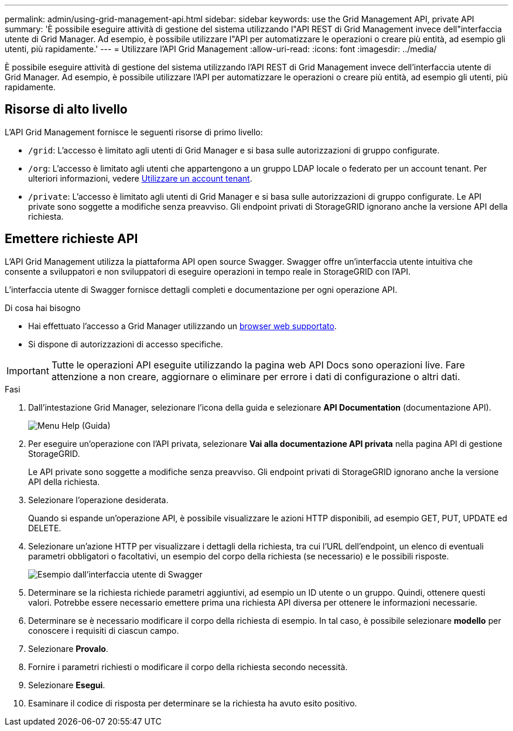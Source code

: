 ---
permalink: admin/using-grid-management-api.html 
sidebar: sidebar 
keywords: use the Grid Management API, private API 
summary: 'È possibile eseguire attività di gestione del sistema utilizzando l"API REST di Grid Management invece dell"interfaccia utente di Grid Manager. Ad esempio, è possibile utilizzare l"API per automatizzare le operazioni o creare più entità, ad esempio gli utenti, più rapidamente.' 
---
= Utilizzare l'API Grid Management
:allow-uri-read: 
:icons: font
:imagesdir: ../media/


[role="lead"]
È possibile eseguire attività di gestione del sistema utilizzando l'API REST di Grid Management invece dell'interfaccia utente di Grid Manager. Ad esempio, è possibile utilizzare l'API per automatizzare le operazioni o creare più entità, ad esempio gli utenti, più rapidamente.



== Risorse di alto livello

L'API Grid Management fornisce le seguenti risorse di primo livello:

* `/grid`: L'accesso è limitato agli utenti di Grid Manager e si basa sulle autorizzazioni di gruppo configurate.
* `/org`: L'accesso è limitato agli utenti che appartengono a un gruppo LDAP locale o federato per un account tenant. Per ulteriori informazioni, vedere xref:../tenant/index.adoc[Utilizzare un account tenant].
* `/private`: L'accesso è limitato agli utenti di Grid Manager e si basa sulle autorizzazioni di gruppo configurate. Le API private sono soggette a modifiche senza preavviso. Gli endpoint privati di StorageGRID ignorano anche la versione API della richiesta.




== Emettere richieste API

L'API Grid Management utilizza la piattaforma API open source Swagger. Swagger offre un'interfaccia utente intuitiva che consente a sviluppatori e non sviluppatori di eseguire operazioni in tempo reale in StorageGRID con l'API.

L'interfaccia utente di Swagger fornisce dettagli completi e documentazione per ogni operazione API.

.Di cosa hai bisogno
* Hai effettuato l'accesso a Grid Manager utilizzando un xref:../admin/web-browser-requirements.adoc[browser web supportato].
* Si dispone di autorizzazioni di accesso specifiche.



IMPORTANT: Tutte le operazioni API eseguite utilizzando la pagina web API Docs sono operazioni live. Fare attenzione a non creare, aggiornare o eliminare per errore i dati di configurazione o altri dati.

.Fasi
. Dall'intestazione Grid Manager, selezionare l'icona della guida e selezionare *API Documentation* (documentazione API).
+
image::../media/help_menu.png[Menu Help (Guida)]

. Per eseguire un'operazione con l'API privata, selezionare *Vai alla documentazione API privata* nella pagina API di gestione StorageGRID.
+
Le API private sono soggette a modifiche senza preavviso. Gli endpoint privati di StorageGRID ignorano anche la versione API della richiesta.

. Selezionare l'operazione desiderata.
+
Quando si espande un'operazione API, è possibile visualizzare le azioni HTTP disponibili, ad esempio GET, PUT, UPDATE ed DELETE.

. Selezionare un'azione HTTP per visualizzare i dettagli della richiesta, tra cui l'URL dell'endpoint, un elenco di eventuali parametri obbligatori o facoltativi, un esempio del corpo della richiesta (se necessario) e le possibili risposte.
+
image::../media/swagger_example.png[Esempio dall'interfaccia utente di Swagger]

. Determinare se la richiesta richiede parametri aggiuntivi, ad esempio un ID utente o un gruppo. Quindi, ottenere questi valori. Potrebbe essere necessario emettere prima una richiesta API diversa per ottenere le informazioni necessarie.
. Determinare se è necessario modificare il corpo della richiesta di esempio. In tal caso, è possibile selezionare *modello* per conoscere i requisiti di ciascun campo.
. Selezionare *Provalo*.
. Fornire i parametri richiesti o modificare il corpo della richiesta secondo necessità.
. Selezionare *Esegui*.
. Esaminare il codice di risposta per determinare se la richiesta ha avuto esito positivo.


